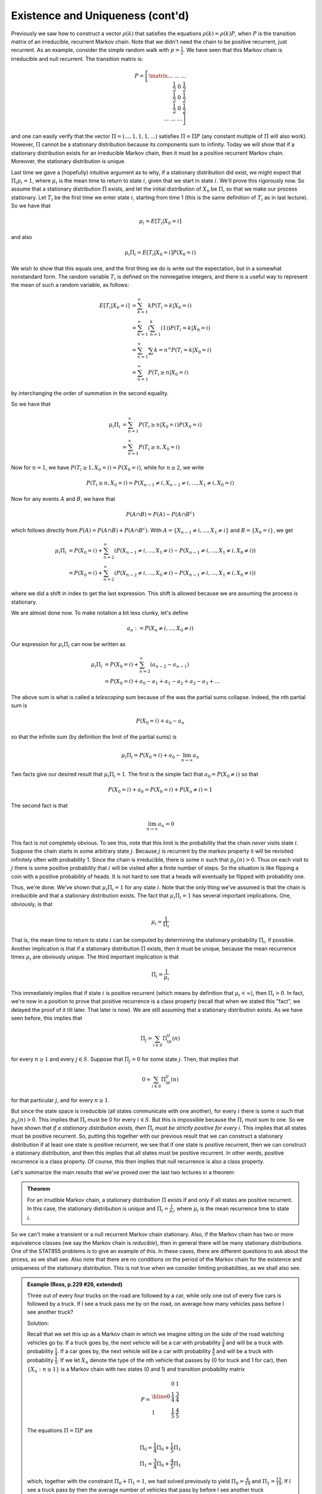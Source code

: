 *********************************
Existence and Uniqueness (cont'd)
*********************************
Previously we saw how to construct a vector :math:`ρ(k)` that satisfies the equations :math:`ρ(k)=ρ(k)P`, when :math:`P` is the transition matrix of an irreducible, recurrent Markov chain. Note that we didn't need the chain to be positive recurrent, just recurrent. As an example, consider the simple random walk with :math:`p=\frac{1}{2}`. We have seen that this Markov chain is irreducible and null recurrent. The transition matrix is:

.. math::
    P=\left[\matrix{... && ... && ... \\
                  && \frac{1}{2} && 0 && \frac{1}{2} \\
                  &&     && \frac{1}{2} && 0 && \frac{1}{2} \\
                  &&     &&      && \frac{1}{2} && 0 && \frac{1}{2} \\
                  &&     &&      &&     && ... && ... && ...}\right]

and one can easily verify that the vector :math:`Π=(...,1,1,1,...)` satisfies :math:`Π=ΠP` (any constant multiple of :math:`Π` will also work). However, :math:`Π` cannot be a stationary distribution because its components sum to infinity. Today we will show that if a stationary distribution exists for an irreducible Markov chain, then it must be a positive recurrent Markov chain. Moreover, the stationary distribution is unique.

Last time we gave a (hopefully) intuitive argument as to why, if a stationary distribution did exist, we might expect that :math:`Π_iμ_i=1`, where :math:`μ_i` is the mean time to return to state :math:`i`, given that we start in state :math:`i`. We'll prove this rigorously now. So assume that a stationary distribution :math:`Π` exists, and let the initial distribution of :math:`X_0` be :math:`Π`, so that we make our process stationary. Let :math:`T_i` be the first time we enter state :math:`i`, starting from time 1 (this is the same definition of :math:`T_i` as in last lecture). So we have that

.. math::
    μ_i=E[T_i|X_0=i]

and also

.. math::
    μ_iΠ_i=E[T_i|X_0=i]P(X_0=i)

We wish to show that this equals one, and the first thing we do is write out the expectation, but in a somewhat nonstandard form. The random variable :math:`T_i` is defined on the nonnegative integers, and there is a useful way to represent the mean of such a random variable, as follows:

.. math::
    E[T_i|X_0=i]&=\sum_{k=1}^\infty kP(T_i=k|X_0=i)\\
                &=\sum_{k=1}^\infty(\sum_{n=1}^k(1))P(T_i=k|X_0=i)\\
                &=\sum_{n=1}^\infty\sum{k=n}^\infty P(T_i=k|X_0=i)\\
                &=\sum_{n=1}^\infty P(T_i\geq n|X_0=i)

by interchanging the order of summation in the second equality.

So we have that

.. math::
    μ_iΠ_i&=\sum_{n=1}^\infty P(T_i\geq n| X_0=i)P(X_0=i)\\
          &=\sum_{n=1}^\infty P(T_i\geq n, X_0=i)

Now for :math:`n=1`, we have :math:`P(T_i\geq 1,X_0=i)=P(X_0=i)`, while for :math:`n\geq 2`, we write

.. math::
    P(T_i\geq n,X_0=i)=P(X_{n-1}\neq i, X_{n-1}\neq i,...,X_1\neq i,X_0=i)

Now for any events :math:`A` and :math:`B`, we have that

.. math::
    P(A\cap B)=P(A)-P(A\cap B^c)

which follows directly from :math:`P(A)=P(A\cap B)+P(A\cap B^c)`. With :math:`A=\{X_{n-1}\neq i,...,X_1\neq i\}` and :math:`B=\{X_0=i\}`, we get

.. math::
    μ_iΠ_i&=P(X_0=i)+\sum_{n=2}^\infty\left(P(X_{n-1}\neq i,...,X_1\neq i) - P(X_{n-1}\neq i,...,X_1\neq i,X_0\neq i)\right)\\
          &=P(X_0=i)+\sum_{n=2}^\infty\left(P(X_{n-2}\neq i,...,X_0\neq i)-P(X_{n-1}\neq i,...,X_1\neq i,X_0\neq i)\right)

where we did a shift in index to get the last expression. This shift is allowed because we are assuming the process is stationary.

We are almost done now. To make notation a bit less clunky, let's define

.. math::
    a_n:=P(X_n\neq i,...,X_0\neq i)

Our expression for :math:`μ_iΠ_i` can now be written as

.. math::
    μ_iΠ_i&=P(X_0=i)+\sum_{n=2}^\infty(a_{n-2}-a_{n-1})\\
          &=P(X_0=i)+a_0-a_1+a_1-a_2+a_2-a_3+...

The above sum is what is called a *telescoping* sum because of the was the partial sums collapse. Indeed, the nth partial sum is

.. math::
    P(X_0=i)+a_0-a_n

so that the infinite sum (by definition the limit of the partial sums) is

.. math::
    μ_iΠ_i=P(Χ_0=i)+a_0-\lim_{n\to\infty}a_n

Two facts give our desired result that :math:`μ_iΠ_i=1`. The first is the simple fact that :math:`a_0=P(X_0\neq i)` so that

.. math::
    P(X_0=i)+a_0=P(X_0=i)+P(X_o\neq i)=1

The second fact is that

.. math::
    \lim_{n\to\infty} a_n=0

This fact is not completely obvious. To see this, note that this limit is the probability that the chain *never* visits state :math:`i`. Suppose the chain starts in some arbitrary state :math:`j`. Because :math:`j` is recurrent by the markov property it will be revisited infinitely often with probability 1. Since the chain is irreducible, there is some :math:`n` such that :math:`p_{ji}(n)>0`. Thus on each visit to :math:`j` there is some positive probability that :math:`i` will be visited after a finite number of steps. So the situation is like flipping a coin with a positive probability of heads. It is not hard to see that a heads will eventually be flipped with probability one.

Thus, we're done. We've shown that :math:`μ_iΠ_i=1` for any state :math:`i`. Note that the only thing we've assumed is that the chain is irreducible and that a stationary distribution exists. The fact that :math:`μ_iΠ_i=1` has several important implications. One, obviously, is that

.. math::
    μ_i=\frac{1}{Π_i}

That is, the mean time to return to state :math:`i` can be computed by determining the stationary probability :math:`Π_i`, if possible. Another implication is that if a stationary distribution :math:`Π` exists, then it must be unique, because the mean recurrence times :math:`μ_i` are obviously unique. The third important implication is that

.. math::
    Π_i=\frac{1}{μ_i}

This immediately implies that if state :math:`i` is positive recurrent (which means by definition that :math:`μ_i<\infty`), then :math:`Π_i>0`. In fact, we're now in a position to prove that positive recurrence is a class property (recall that when we stated this "fact", we delayed the proof of it till later. That later is now). We are still assuming that a stationary distribution exists. As we have seen before, this implies that

.. math::
    Π_j=\sum_{i\in S}Π_ip_{ij}(n)

for every :math:`n\geq 1` and every :math:`j\in S`. Suppose that :math:`Π_j=0` for some state :math:`j`. Then, that implies that

.. math::
    0=\sum_{i\in S}Π_ip_{ij}(n)

for that particular :math:`j`, and for every :math:`n\geq 1`.

But since the state space is irreducible (all states communicate with one another), for every :math:`i` there is some :math:`n` such that :math:`p_{ij}(n)>0`. This implies that :math:`Π_i` must be 0 for every :math:`i\in S`. But this is impossible because the :math:`Π_i` must sum to one. So we have shown that *if a stationary distribution exists, then* :math:`Π_i` *must be strictly positive for every i*. This implies that all states must be positive recurrent. So, putting this together with our previous result that we can construct a stationary distribution if at least one state is positive recurrent, we see that if one state is positive recurrent, then we can construct a stationary distribution, and then this implies that all states must be positive recurrent. In other words, positive recurrence is a class property. Of course, this then implies that null recurrence is also a class property.

Let's summarize the main results that we've proved over the last two lectures in a theorem:

.. admonition:: Theorem

    For an irrudible Markov chain, a stationary distribution :math:`Π` exists if and only if all states are positive recurrent. In this case, the stationary distribution is unique and :math:`Π_i=\frac{1}{μ_i}`, where :math:`μ_i` is the mean recurrence time to state :math:`i`.

So we can't make a transient or a null recurrent Markov chain stationary. Also, if the Markov chain has two or more equivalence classes (we say the Markov chain is *reducible*), then in general there will be many stationary distributions. One of the STAT855 problems is to give an example of this. In these cases, there are different questions to ask about the prcess, as we shall see. Also note that there are no conditions on the period of the Markov chain for the existence and uniqueness of the stationary distribution. This is not true when we consider limiting probabilities, as we shall also see.

.. admonition:: Example (Ross, p.229 #26, extended)

    Three out of every four trucks on the road are followed by a car, while only one out of every five cars is followed by a truck. If I see a truck pass me by on the road, on average how many vehicles pass before I see another truck?

    Solution:

    Recall that we set this up as a Markov chain in which we imagine sitting on the side of the road watching vehicles go by. If a truck goes by, the next vehicle will be a car with probability :math:`\frac{3}{4}` and will be a truck with probability :math:`\frac{1}{4}`. If a car goes by, the next vehicle will be a car with probability :math:`\frac{4}{5}` and will be a truck with probability :math:`\frac{1}{5}`. If we let :math:`X_n` denote the type of the nth vehicle that passes by (0 for truck and 1 for car), then :math:`\{X_n:n\geq 1\}` is a Markov chain with two states (0 and 1) and transition probability matrix

    .. math::
        P=\begin{array}{l|cc}
          & 0 & 1 \\
        \hline
        0 & \frac{1}{4} & \frac{3}{4} \\
        1 & \frac{1}{5} & \frac{4}{5}
        \end{array}

    The equations :math:`Π=ΠP` are

    .. math::
        Π_0=\frac{1}{4}Π_0+\frac{1}{5}Π_1\\
        Π_1=\frac{3}{4}Π_0+\frac{4}{5}Π_1

    which, together with the constraint :math:`Π_0+Π_1=1`, we had solved previously to yield :math:`Π_0=\frac{4}{19}` and :math:`Π_1=\frac{15}{19}`. If I see a truck pass by then the average number of vehicles that pass by before I see another truck corresponds to the mean recurrence time to state 0, given that I am currently in state 0. By our theorem, the mean recurrence time to state 0 is :math:`μ_0=\frac{1}{μ_0}=\frac{19}{4}`, which is roughly 5 vehicles.